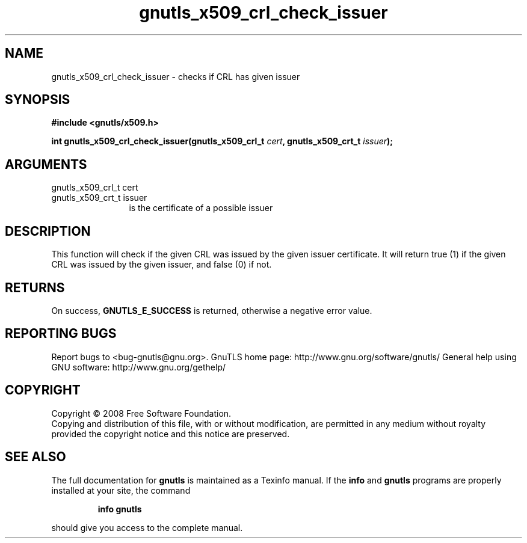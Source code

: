.\" DO NOT MODIFY THIS FILE!  It was generated by gdoc.
.TH "gnutls_x509_crl_check_issuer" 3 "2.8.6" "gnutls" "gnutls"
.SH NAME
gnutls_x509_crl_check_issuer \- checks if CRL has given issuer
.SH SYNOPSIS
.B #include <gnutls/x509.h>
.sp
.BI "int gnutls_x509_crl_check_issuer(gnutls_x509_crl_t " cert ", gnutls_x509_crt_t " issuer ");"
.SH ARGUMENTS
.IP "gnutls_x509_crl_t cert" 12
.IP "gnutls_x509_crt_t issuer" 12
is the certificate of a possible issuer
.SH "DESCRIPTION"
This function will check if the given CRL was issued by the given
issuer certificate.  It will return true (1) if the given CRL was
issued by the given issuer, and false (0) if not.
.SH "RETURNS"
On success, \fBGNUTLS_E_SUCCESS\fP is returned, otherwise a
negative error value.
.SH "REPORTING BUGS"
Report bugs to <bug-gnutls@gnu.org>.
GnuTLS home page: http://www.gnu.org/software/gnutls/
General help using GNU software: http://www.gnu.org/gethelp/
.SH COPYRIGHT
Copyright \(co 2008 Free Software Foundation.
.br
Copying and distribution of this file, with or without modification,
are permitted in any medium without royalty provided the copyright
notice and this notice are preserved.
.SH "SEE ALSO"
The full documentation for
.B gnutls
is maintained as a Texinfo manual.  If the
.B info
and
.B gnutls
programs are properly installed at your site, the command
.IP
.B info gnutls
.PP
should give you access to the complete manual.
